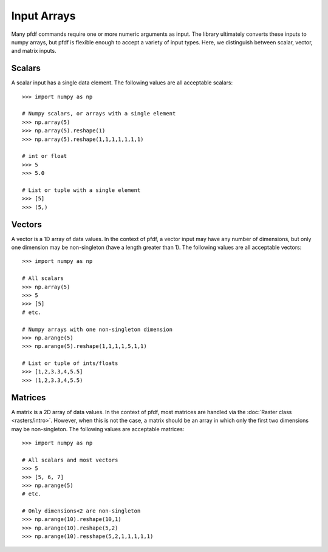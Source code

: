 Input Arrays
============

Many pfdf commands require one or more numeric arguments as input. The library ultimately converts these inputs to numpy arrays, but pfdf is flexible enough to accept a variety of input types. Here, we distinguish between scalar, vector, and matrix inputs.

Scalars
-------
A scalar input has a single data element. The following values are all acceptable scalars::

    >>> import numpy as np

    # Numpy scalars, or arrays with a single element
    >>> np.array(5)
    >>> np.array(5).reshape(1)
    >>> np.array(5).reshape(1,1,1,1,1,1,1)

    # int or float
    >>> 5
    >>> 5.0

    # List or tuple with a single element
    >>> [5]
    >>> (5,)

Vectors
-------
A vector is a 1D array of data values. In the context of pfdf, a vector input may have any number of dimensions, but only one dimension may be non-singleton (have a length greater than 1). The following values are all acceptable vectors::

    >>> import numpy as np

    # All scalars
    >>> np.array(5)
    >>> 5
    >>> [5]
    # etc.

    # Numpy arrays with one non-singleton dimension
    >>> np.arange(5)
    >>> np.arange(5).reshape(1,1,1,1,5,1,1)

    # List or tuple of ints/floats
    >>> [1,2,3.3,4,5.5]
    >>> (1,2,3.3,4,5.5)


Matrices
--------
A matrix is a 2D array of data values. In the context of pfdf, most matrices are handled via the :doc:`Raster class <rasters/intro>`. However, when this is not the case, a matrix should be an array in which only the first two dimensions may be non-singleton. The following values are acceptable matrices::

    >>> import numpy as np

    # All scalars and most vectors
    >>> 5
    >>> [5, 6, 7]
    >>> np.arange(5)
    # etc.

    # Only dimensions<2 are non-singleton
    >>> np.arange(10).reshape(10,1)
    >>> np.arange(10).reshape(5,2)
    >>> np.arange(10).resshape(5,2,1,1,1,1,1)
